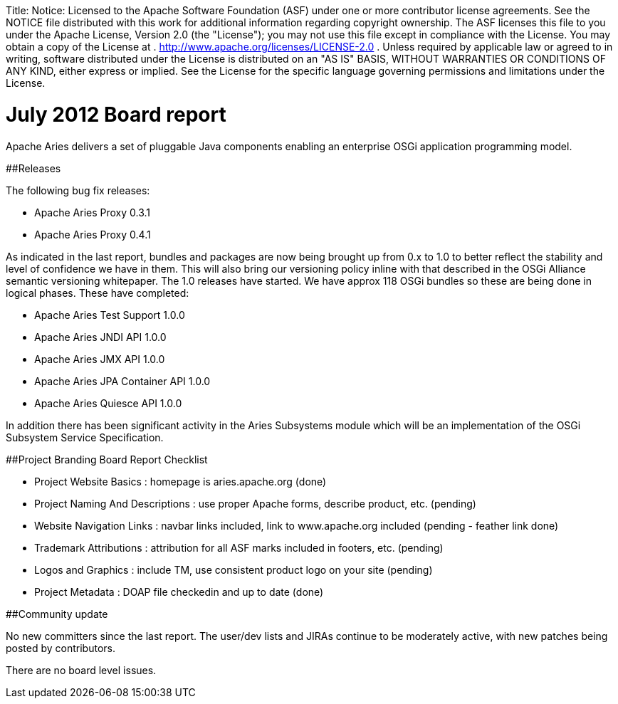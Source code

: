 :doctype: book

Title: Notice:    Licensed to the Apache Software Foundation (ASF) under one            or more contributor license agreements.
See the NOTICE file            distributed with this work for additional information            regarding copyright ownership.
The ASF licenses this file            to you under the Apache License, Version 2.0 (the            "License");
you may not use this file except in compliance            with the License.
You may obtain a copy of the License at            .              http://www.apache.org/licenses/LICENSE-2.0            .            Unless required by applicable law or agreed to in writing,            software distributed under the License is distributed on an            "AS IS" BASIS, WITHOUT WARRANTIES OR CONDITIONS OF ANY            KIND, either express or implied.
See the License for the            specific language governing permissions and limitations            under the License.

= July 2012 Board report

Apache Aries delivers a set of pluggable Java components enabling an enterprise OSGi application programming model.

##Releases

The following bug fix releases:

* Apache Aries Proxy 0.3.1
* Apache Aries Proxy 0.4.1

As indicated in the last report, bundles and packages are now being  brought up from 0.x to 1.0 to better reflect the stability and level of confidence we have in them.
This will also bring our versioning policy inline with that described in the OSGi Alliance semantic versioning whitepaper.
The 1.0 releases have started.
We have approx 118 OSGi bundles so these are being done in logical phases.
These have completed:

* Apache Aries Test Support 1.0.0
* Apache Aries JNDI API 1.0.0
* Apache Aries JMX API 1.0.0
* Apache Aries JPA Container API 1.0.0
* Apache Aries Quiesce API 1.0.0

In addition there has been significant activity in the Aries Subsystems module which will be an implementation of the OSGi Subsystem Service Specification.

##Project Branding Board Report Checklist

* Project Website Basics : homepage is aries.apache.org (done)
* Project Naming And Descriptions : use proper Apache forms, describe product, etc.
(pending)
* Website Navigation Links : navbar links included, link to www.apache.org included (pending - feather link done)
* Trademark Attributions : attribution for all ASF marks included in footers, etc.
(pending)
* Logos and Graphics : include TM, use consistent product logo on your site (pending)
* Project Metadata : DOAP file checkedin and up to date (done)

##Community update

No new committers since the last report.
The user/dev lists and JIRAs continue to be moderately active, with new patches being posted by contributors.

There are no board level issues.
